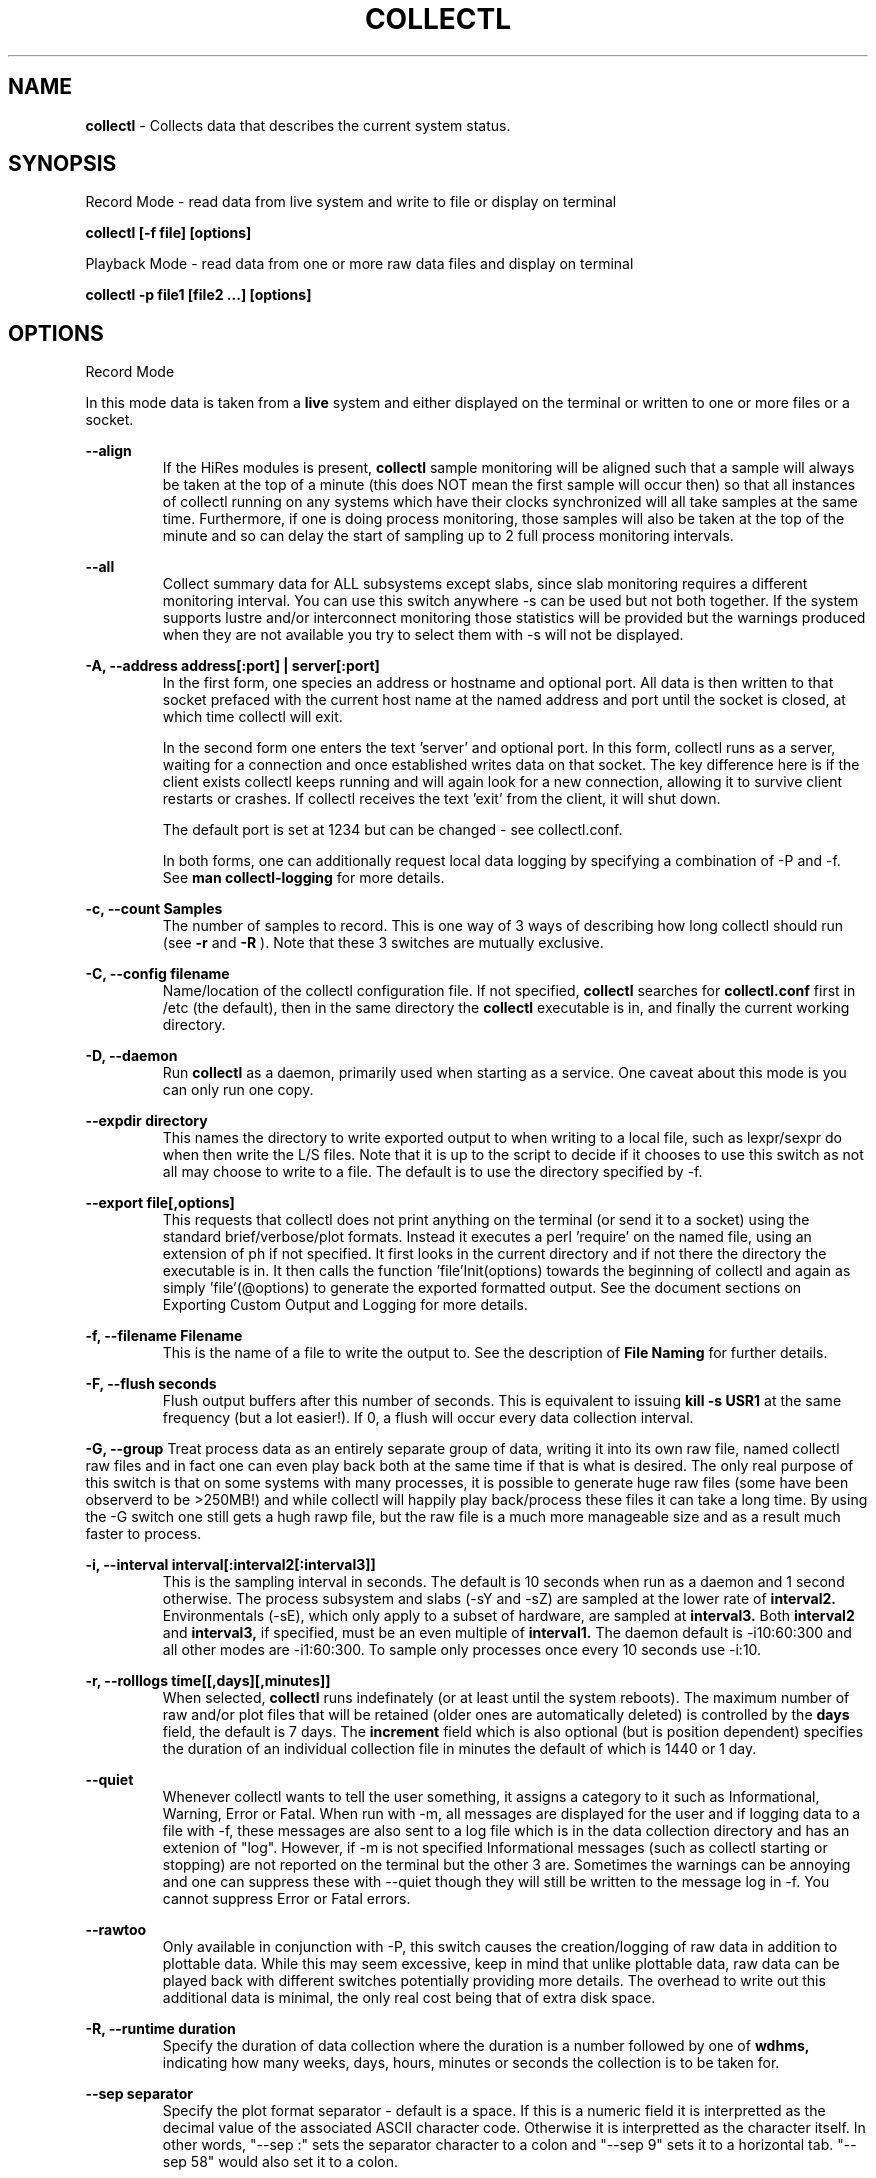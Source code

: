 .TH COLLECTL 1 "APRIL 2003" LOCAL "Collectl" -*- nroff -*-
.SH NAME

.B collectl
- Collects data that describes the current system status.

.SH SYNOPSIS
Record Mode - read data from live system and write to file or display on terminal

.B collectl [-f file] [options]

Playback Mode - read data from one or more raw data files and display
on terminal

.B collectl -p file1 [file2 ...] [options]

.SH OPTIONS

Record Mode

In this mode data is taken from a 
.BR live
system and either displayed on the
terminal or written to one or more files or a socket.

.B "--align"
.RS
If the HiRes modules is present, 
.BR collectl
sample monitoring will be aligned such that a sample will always be taken at the 
top of a minute (this does NOT mean the first sample will occur then) so that all
instances of collectl running on any systems which have their clocks synchronized 
will all take samples at the same time.  Furthermore, if one is doing process 
monitoring, those samples will also be taken at the top of the minute and so can 
delay the start of sampling up to 2 full process monitoring intervals.
.RE

.B "--all"
.RS
Collect summary data for ALL subsystems except slabs, since slab monitoring requires
a different monitoring interval.  You can use this switch anywhere -s can be used
but not both together.  If the system supports lustre and/or interconnect monitoring
those statistics will be provided but the warnings produced when they are not 
available you try to select them with -s will not be displayed.
.RE

.B "-A, --address address[:port] | server[:port]"
.RS
In the first form, one species an address or hostname and optional port.
All data is then written to that socket prefaced with the current host
name at the named address and port until
the socket is closed, at which time collectl will exit.

In the second form one enters the text 'server' and optional port.  
In this form, collectl runs as a server, waiting for a connection and 
once established writes data on that socket.  The key difference here is
if the client exists collectl keeps running and will again look for a
new connection, allowing it to survive client restarts or crashes.
If collectl receives the text 'exit' from the client, it will shut down.

The default port is set at 1234 but can be changed - see collectl.conf.  

In both forms, one can additionally request local data logging by 
specifying a combination of -P and -f.  See
.B "man collectl-logging"
for more details.
.RE

.B "-c, --count Samples"
.RS
The number of samples to record. This is one way of 3 ways of describing
how long collectl should run (see
.BR -r
and
.BR -R
).  Note that these 3 switches are mutually exclusive.
.RE

.B "-C, --config filename"
.RS
Name/location of the collectl configuration file.
If not specified, 
.BR collectl
searches for
.BR collectl.conf
first in /etc (the default), then in the same directory the
.BR collectl
executable is in, and finally the current working directory.
.RE

.B "-D, --daemon"
.RS
Run
.BR collectl
as a daemon, primarily used when starting as a service.  One
caveat about this mode is you can only run one copy.
.RE

.B "--expdir directory"
.RS
This names the directory to write exported output to when writing
to a local file, such as lexpr/sexpr do when then write the L/S files.  
Note that it is up to the script to decide if it chooses to use this 
switch as not all may choose to write to a file.  The default is to
use the directory specified by -f.
.RE

.B "--export file[,options]"
.RS
This requests that collectl does not print anything on the terminal (or
send it to a socket) using the standard brief/verbose/plot formats.
Instead it executes a perl 'require' on the named file, using an extension of 
ph if not specified.  It first looks in the current directory and if not
there the directory the executable is in.  It then calls the
function 'file'Init(options) towards the beginning of collectl and again as 
simply  'file'(@options) to generate the exported formatted output.  See the document
sections on Exporting Custom Output and Logging for more details.
.RE

.B "-f, --filename Filename"
.RS
This is the name of a file to write the output to.  See the
description of
.BR File 
.BR Naming
for further details.
.RE

.B -F, --flush seconds
.RS
Flush output buffers after this number of seconds.  This is equivalent to 
issuing 
.B kill -s USR1
at the same frequency (but a lot easier!).  If 0, a flush will occur every
data collection interval.
.RE

.B -G, --group
Treat process data as an entirely separate group of data, writing it into its own raw file, named
'rawp'.  These separate process files can be played back and processed just like any other 
collectl raw files and in fact one can even play back both at the same time if that is what is
desired.  The only real purpose of this switch is that on some systems with many processes, it is
possible to generate huge raw files (some have been observerd to be >250MB!) and while collectl
will happily play back/process these files it can take a long time.  By using the -G switch one
still gets a hugh rawp file, but the raw file is a much more manageable size and as a result much
faster to process.

.B "-i, --interval interval[:interval2[:interval3]]"
.RS
This is the sampling interval in seconds.  The default is 10 seconds when run
as a daemon and 1 second otherwise.  The process subsystem and slabs (-sY and -sZ)
are sampled at the lower rate of
.BR interval2.
Environmentals (-sE), which only apply to a subset of hardware, are sampled at
.BR interval3.
Both
.BR interval2
and
.BR interval3,
if specified, must be an even multiple of 
.BR interval1.
The daemon default is -i10:60:300 and all other modes are -i1:60:300.  
To sample only processes once every 10 seconds 
use -i:10.
.RE

.B "-r, --rolllogs time[[,days][,minutes]]"
.RS
When selected, 
.BR collectl
runs indefinately (or at least until the system reboots).
The maximum number of raw and/or plot files that will be retained 
(older ones are automatically deleted) is controlled by the
.BR days
field, the default is 7 days.  The
.BR increment
field which is also optional (but is position dependent) specifies the duration of
an individual collection file in minutes the default of which is 1440 or 1 day.
.RE

.B "--quiet"
.RS
Whenever collectl wants to tell the user something, it assigns a category to it such as
Informational, Warning, Error or Fatal.  When run with -m, all messages are displayed 
for the user and if logging data to a file with -f, these messages are also sent to a
log file which is in the data collection directory and has an extenion of "log".  
However, if -m is not specified Informational messages (such as collectl starting
or stopping) are not reported on the terminal but the other 3 are.  Sometimes the 
warnings can be annoying and one can suppress these with --quiet though they will still be
written to the message log in -f.  You cannot suppress Error or Fatal errors.
.RE

.B "--rawtoo"
.RS
Only available in conjunction with -P, this switch causes the creation/logging
of raw data in addition to plottable data.  While this may seem excessive,
keep in mind that unlike plottable data, raw data can be played back with different
switches potentially providing more details.  The overhead to write out this 
additional data is minimal, the only real cost being that of extra disk space.
.RE

.B "-R, --runtime duration"
.RS
Specify the duration of data collection where the duration is a number followed
by one of 
.BR wdhms,
indicating how many weeks, days, hours, minutes or seconds
the collection is to be taken for.
.RE

.B "--sep separator"
.RS
Specify the plot format separator - default is a space.  If this is a numeric field it is 
interpretted as the decimal value of the associated ASCII character code.  Otherwise it
is interpretted as the character itself.  In other words, "--sep :" sets the separator 
character to a colon and "--sep 9" sets it to a horizontal tab.  "--sep 58" would also
set it to a colon.
.RE

.B -S, --ssh
.RS
This is typically used when starting collectl on another system via ssh or
rsh.  It causes collectl to 'watch' for its parent (who started it locally) to
exit at which point it will exit as well.  The reason for this switch is that
when the remote command that started collectl exists, collectl's parent will exit
as well but NOT collectl, unless -S is specified.
.RE

Playback Mode

In this mode, data is read from one or more data files that were
generated in Record Mode

.RE
.B "-b, --begin BeginTime"
.RS
Display data from this time forward.  The format of this
field is [yyyymmdd-]hh:mm:ss.  If the 8 digit date is omitted, the date is
taken from the data file.

.RE
.B "-e, --end EndTime"
.RS
Display data thru this time period.  The format of this
field is [yyyymmdd-]hh:mm:ss.  If the 8 digit date is omitted, the date is
taken from the data file.
.RE

.B "-f, --filename Filename"
.RS
If specified, this is the name of a file or directory 
to write the output to (rather than
the terminal).  See the description for details on the format of this field.
This requires the -P flag as well.
.RE

.B "-p, --playback Filename"
.RS
Read data from the specified 
.BR playback
file(s), noting that one can use wildcards in the filename if
quoted (if playing back multiple files to the terminal you probably
want to include -m to see the filenames as they are processed).
The filename must either end 
in 
.BR raw
or
.BR raw.gz.
As an added feature, since people sometimes automate
the running of this option and don't want to hard code a date, you can 
specify the string YESTERDAY or TODAY and they will be replaced in the
filename string by the appropriate date.

.RE

.B "-T, --timezone hours"
.RS
During playback, sample times are reported in the local time at which they
were recorded.  Since this determination is made at the time the playback
file is opened and not for each record, there may be times when a clock had
changed in the middle of a sample and will not be converted correctly.  When
this happens one may have to play back the samples in pieces and manually set
the time offset with -T.
.RE

Common Switches - both record and playback modes
.RE

.B "-d, --debug debug"
.RS
Control the level of debugging information, not typically used.  For details
see the source code.
.RE

.B -h, --help, -x, --helpext
.RS
Display a standard or extended help message.
.RE

.B --hr, --headerrepeat num
.RS
Sets the number of intervals to display data for before repeating the header.
A value -1 will prevent any headers from being displayed and a value of 0
will cause only a single header to be displayed and never repeated.
.RE

.B -l, --limits limit
.RS
Override one or more default exception limits.  If more than one limit they
must be separated by hyphens.  Current values are:

.B SVC:value
.RS 
Report partition activity with Service times >= 30 msec
.RE

.B IOS:value
.RS 
Report device activity with 10 or more reads or writes per second
.RE

.B LusKBS:value
.RS 
Report client or OSS activity greater than limit.  Only applies to
Client Summary or OSS Detail reporting.  [default=100000]
.RE

.B LusReints:value
.RS 
Report MDS activity with Reint greater than limit.  Only applies
to MDS Summary reporting.  [default=1000]
.RE

.B AND
.RS 
Both the IOS and SCV limits must be reached before a device is reported.  This
is the default value and is only included for completeness.
.RE

.B OR
.RS
Report device activity if either IOS or SVC thresholds are reached.
.RE

.B -L, --lustresvc [c|m|o][:seconds]
.RS
This switch limits which servics lustre checks for and the frequency of those checks.
For more information see the man page collectl-lustre.
.RE

.RE
.B -m, --messages
.RS
Write status to a monthly log file in the same directory as the output file 
(requires -f to be specified as well).  The name of the file will be 
.BR collectl-yyyymm.log
and will track various messages that may get generated during every run of 
.BR collectl.
.RE

.B -N, --nice
.RS
Set priority to a 
.BR nicer
one of 10.

.RE
.B "-o, --options Options"
.RS
These apply to the way output is displayed OR written to a plot file.  They
do not effect the way data is selected for recording.  Most of these switches
work in both record as well as playback mode.  If you're not sure, just
try it.

.B 1
.RS
Data in plotting format should use 1 decimal point of precision as appropriate.
.RE

.B 2
.RS
Data in plotting format should use 2 decimal points of precision as appropriate.
.RE

.B a
.RS
Always append data to an existing plot file.  By default if a plot
file exists, the playback file will be skipped as a way of assuring it is 
associated with a single recorded file.  This switch overrides that mechanism
allowing muliple recorded files to be processed and written to a single plot
file.
.RE

.B A
.RS
When playing back one or more files to the terminal in -M1 mode, append the
Average and Totals.
.RE

.B c
.RS
Always open newly named plot fies in 
.BR create
mode, overwriting any old ones
that may already exists.  If one processes multiple files for the same day in
.BR append
mode multiple times, the same data will be appended to the same file mulitple
times.  This assures a new file is created at the start of the processing.
.RE

.B d
.RS
For use with terminal output and  brief mode.  Preceed each line with a date/time stamp,
the date being in mm/dd format.  This option can also be applied to plot formatit
which will cause the date portion to also be displayed in this format as
opposed to D format.
.RE

.B D
.RS
For use with terminal output and brief mode.  Preceed each line with a date/time 
stamp, the date being in yyyymmdd format.
.RE

.B g
.RS
For use with terminal output and brief mode.   When displaying values of 1G or greater
there is limited precision for 1 digit values.  This options provides a way to display
additional digits for more granularity by substituting a 'g' for the decimal point
rather than the trailing 'G'.
.RE

.B G
.RS
For use with terminal output and brief mode.  This is similar to 'g' but preserves
the trailing 'G' by sacrificing a digit of granularity.
.RE

.B m
.RS
Whenever times are reported in plot format, in the normal 
terminal reporting format at the bginning of each interval or when when one 
of the time reporting options (d, D, T or U is selected), append the milliseconds
to the time.
.RE

.B n
.RS
Where appropriate, data such as disk KBs or transfers are normalized to units per 
second by taking the change in a counter and dividing by the number of seconds in 
that interval.  Normalization can be disabled via this option, the result being 
the reported values are not divided by the duration of the interval.
.RE

.B s
.RS
When reporting detailed slab data, leave out slabs with no allocations.
.RE

.B S
.RS
When reporting any slab data, leave out slabs with no activity during the 
current interval.  In other words, only show slabs that change.  Note that
changes in active objects or allocations are not included in this condition
as they change too frequently and do not effect memory allocated for the slabs.
.RE

.B t
.RS
Always start the display for the current interval at the top of the screen
(non-plot format only).  This generates the illusion of a real-time display
when the data fits on a single screen.
.RE

.B T
.RS
For use with terminal output and brief mode, preceeds each line with a time stamp.
.RE

.B u
.RS
Create plot files with unique names by include the starting time of a colletion
in the name.  This forces
multiple collections taken the same day to be written to multiple files.
.RE

.B "u or --utc"
.RS
In plot format only, report timestamps in Coordinated Universal time which is more
commonly know as UTC.
.RE

.B x
.RS
Report only exception records for selected subsystems.  Exception reporting also requires
--verbose.  Currently this only 
applies to disk detail and Lustre server information so one must select at least 
-s D, l or L for
this to apply.  If writing to a detail file, this data will go into a separate
file with the extension 
.BR X
appended to the regular detail file name.
.RE

.B X
.RS
Report both exceptions as well as all details for selected subsystems, for
-s D, l or L only.
.RE

.B z
.RS
If the compression library has been installed, all output files will be compressed by
default.  This switch tells collectl not to compress any plottable files.  If collectl
tries to compress but cannot because the library hasn't been installed, it will generate
a warning which can be suppressed with this switch.
.RE
.RE

.RE
.B "-O, --subopts Sub-system Options"
.RS
These options apply to specific subsystems as opposed to 
.BR -o
which apply to all subsystems.  Some control which data is to be collected and
others may control which data is displayed.

.B 2
.RS
Collect nfs V2 data
.RE

.B 3
.RS
Collect nfs V3 data
.RE

.B B
.RS
Display Lustre OST I/O distribution by buffersize, where the buffers range in size from 1 to 
128 pages and the size of a page is installation dependent.  All IA32 systems have a page size of 4K.
.RE

.B C
.RS
Collect nfs statistics for the CLIENT rather than the SERVER.
.RE

.B D
.RS
For lustre MDSs and OSTs, collectl disk block iostats.
.RE

.B M
.RS
For lustre clients, collect metadata.
.RE

.B R
.RS
For lustre client, collect readahead stats
.RE
.RE

.RE
.B -P, --plot
.RS
Generate output in plot format.  This format is space separated data which 
consists of a header (prefaced with a # for easy identification by an analysis
program as well as identifying it as a comment for programs, such as gnuplot,
which honor that convention).  When written to disk, which is the typical way
this option is used, 
.BR summary
data elements
are written to the 
.BR tab
file and the 
.BR detail
elements written to one or
more files, one per detail subsystem.  
If -f is not specified, all output is sent to the terminal.  
Output is always one line per sampling interval.
.RE

.B "-s, --subsys subsystem"
.RS
This field controls which subsystem data is to be collected or played back
for. The rules for displaying results vary depending on the type of data to be
displayed.  If you write data for CPUs and DISKs to a raw file and play it back
with -sc, you will only see CPU data.  If you play it back with -scm you will
still only see CPU data since memory data was not collected.  However, when 
used with -P, collectl will always honor the subsystems specified with 
this switch so in the previous example you will see CPU
data plus memory data of all 0s.  To see the current set of default subsystems,
which are a subset of this full list,
use -h.

You can also use + or - to add or subtract subsystems to/from the default values. 
For example, '-s-cdn+N'< will remove cpu, disk and network monitoring from the
defaults while adding network detail.

The default is 'cdn', which stands for CPU, Disk and Network data.

SUMMARY SUBSYSTEMS

.B "c - CPU"

.B "d - Disk"

.B "f - NFS V3 Data"

.B "i - Inode and File System"

.B "j - Interrupts"

.B "l - Lustre"

.B "m - Memory"

.B "n - Networks"

.B "s - Sockets"

.B "t - TCP"

.B "x - Interconnect"

.B "y - Slabs (system object caches)"

DETAIL SUBSYSTEMS

This is the set of 
.BR detail
data from which in most cases the corresponding summary data is
derived.  There are currently 2 types that do not have corresponding summary
data and those are 'Environmental' and 'Process' (in fact, 'Process' has its own
manpage named 'collectl-process').  So, if one has 3 disks
and chooses 
.B -sd,
one will only see a single total taken
across all 3 disks.  If one
chooses 
.B -sD,
individual disk totals will be reported but no totals.  Choosing 
.B -sdD
will get you both.

.B "C - CPU"

.B "D - Disk"

.B "E - Environmental data (fan, power, temp)"

.B "F - NFS Data"

.B "J - Interrupts"

.B "L - Lustre OST detail OR client Filesystem detail"

.B "LL - Lustre client OST detail.  LL overrides L"

.B "N - Networks"

.B "T - 65 TCP counters only available in plot format"

.B "X - Interconnect"

.B "Y - Slabs (system object caches)"

.B "Z - Processes"
.RE

.B --showheader
.RS
In collectl mode this command will cause the header that is normally written to a data file to
be displayed on the terminal and collectl then exists.  This can be a handy way to get a brief
overview of the system configuration.
.RE

.B --showoptions
.RS
This command shows only the portion of the help text that desribes the -o and --options switches
to save the time of wading through the entire help screen.
.RE

.B --showrootslabs
.RS
This command only works on systems using the new slab allocator and will list the root 
name (these are those entries in /sys/slab which are not soft links) along with all 
its alias names.  If a name doesn't have an alias, it will not appear in this report.
.RE

.B --showslabaliases
.RS
This command only works on systems using the new slab allocator.  Like --showrootslabs, it
will name a slab and all its aliases but rather than show the root slab name 
it will show one of the aliases to provide a more meaningful name.  If there are any 
slabs that only have a single (or no) alias they will not be included in this report.
.RE

.B --showsubopts
.RS
Similar to --showoptions, this command summaries just the paramaters associated with -O and
--subopts.
.RE

.B --showsubsys
.RS
Yet another way to summare a portion of the help text, this command only shows valid subsystems.
.RE

.B "--top [num]"
.RS
Include the top consumers of total cpu for this interval.  In interactive mode and if not specified, the process
monitoring interval will be set to that for other subsystems.  The screen will be cleared for each interval
resulting in a display similar to the 'top' utility.  In playback more the screen will NOT be cleared.  You
cannot use this switch in 'record' mode.
.RE

.B -v
.RS
Show version and whether or not Compression and/or HiResTime modules have
been installed and exit.
.RE

.B -V
.RS
Show default parmeter and control settings, all of which can be changed in
/etc/collectl.conf
.RE

.B --verbose
.RS
Display output in verbose mode.  This often displays more data than in the default mode.  When 
displaying detail data, verbose mode is forced.  Furthermore, if summary data for a single 
subsystem is to be displayed in verbose mode, the headers are only repeated occasionally whereas
if multiple subsystems are involved each needs their own header.
.RE

.B -w
.RS
Disply data in
.BR wide
mode.  When displaying data on the terminal, some data is formatted followed 
by a K, M or G as appropriate.  Selecting this switch will cause the 
full field to be displayed.  Note that there is no attempt 
to align data with the column headings in this mode.
.RE

.SH DESCRIPTION

The
.BR collectl
utility is a system monitoring tool that records or displays
specific operating system data for one or more sets of subsystems. Any set
of the subsystems, such as CPU, Disks, Memory or Sockets can
be included in or excluded from data collection.  Data can either be
displayed back to the terminal, or stored in either a compressed or
uncompressed data file. The data files themselves can either be in 
.BR raw
format
(essentially a direct copy from the associated /proc structures) or in a space
separated 
.BR plottable
format such that it can be easily plotted using tools 
such as gnuplot or excel.  Data files can be read and manipulated from the
command line, or through use of command scripts.

Upon startup,
.BR collectl.conf
is read, which sets a number of default parameters and switch values.  Collectl
searches for this file first in /etc, then in the directory the collectl
execuable lives in (typically /usr/sbin) and finally the current directory.
These locations can be overriden with the 
.BR -C 
switch.  Unless
you're doing something really special, this file need never be touched, the
only exception perhaps being when choosing to run collectl as a service and you
wish to change it's default behavior which is set by the DaemonCommand entry.

.SH RESTRICTIONS/PROBLEMS

Thread reporting currently only works with 2.6 kernels.

The pagesize has been hardcoded for perl 5.6 systems to 4096 for IA32
and 16384 for all others.  If you are running 5.6 on a system with a
different pagesize you will see incorrect SLAB allocation sizes and will
need to scale the numbers you're seeing accordingly.

I have recently discovered there is a bug in /proc in that an extra line
is occasionally read with the end of the previous buffer!  When this
occurs a message is written (if -m enabled) and always written to the
terminal.  Since this happens with a higher frequency with process data
I silently ignore those as the output can get pretty noisey.  
If for any reason this is a problem, be sure to let me know.

Since collectl has no control over the frequency at which data gets written
to /proc, one can get anomolous statistics as collectl is only 
reporting a snapshot of what is being recorded.  For more information
see http://collectl.sourceforge.net/TheMath.html.

At least one network card occasionally generates erroneous network stats and to try
to keep the data rational, collectl tries to detect this and when it does generates
a message that bogus data has been detected.

.SH FILES, EXAMPLES AND MORE INFORMATION

http://collectl.sourceforge.net OR /opt/hp/collectl/docs

.SH ACKNOWLEDGEMENTS
I would like to thank Rob Urban for his creation of the Tru64 Unix
collect tool, which collectl is based on.

.SH AUTHOR
This program was written by Mark Seger (Mark.Seger@hp.com).
.br
Copyright 2003-2008 Hewlett-Packard Development Company, LP
.br
collectl may be copied only under the terms of either the Artistic License
or the GNU General Public License, which may be found in the source kit

.SH SEE ALSO
